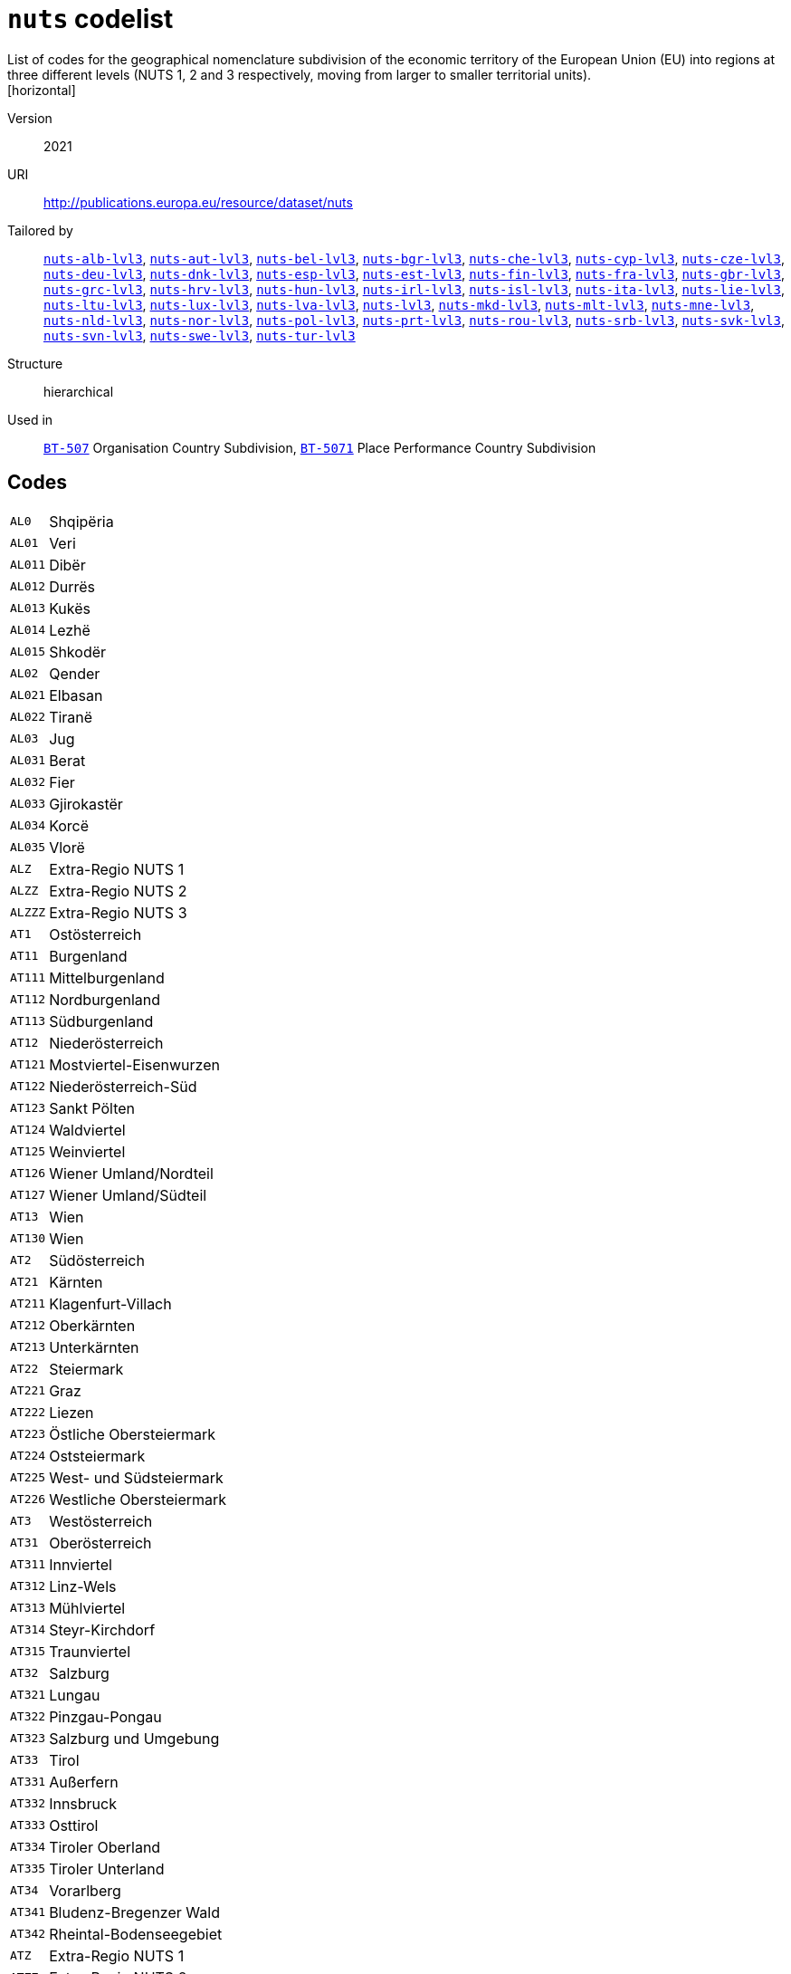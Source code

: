 = `nuts` codelist
List of codes for the geographical nomenclature subdivision of the economic territory of the European Union (EU) into regions at three different levels (NUTS 1, 2 and 3 respectively, moving from larger to smaller territorial units).
[horizontal]
Version:: 2021
URI:: http://publications.europa.eu/resource/dataset/nuts
Tailored by:: xref:code-lists/nuts-alb-lvl3.adoc[`nuts-alb-lvl3`], xref:code-lists/nuts-aut-lvl3.adoc[`nuts-aut-lvl3`], xref:code-lists/nuts-bel-lvl3.adoc[`nuts-bel-lvl3`], xref:code-lists/nuts-bgr-lvl3.adoc[`nuts-bgr-lvl3`], xref:code-lists/nuts-che-lvl3.adoc[`nuts-che-lvl3`], xref:code-lists/nuts-cyp-lvl3.adoc[`nuts-cyp-lvl3`], xref:code-lists/nuts-cze-lvl3.adoc[`nuts-cze-lvl3`], xref:code-lists/nuts-deu-lvl3.adoc[`nuts-deu-lvl3`], xref:code-lists/nuts-dnk-lvl3.adoc[`nuts-dnk-lvl3`], xref:code-lists/nuts-esp-lvl3.adoc[`nuts-esp-lvl3`], xref:code-lists/nuts-est-lvl3.adoc[`nuts-est-lvl3`], xref:code-lists/nuts-fin-lvl3.adoc[`nuts-fin-lvl3`], xref:code-lists/nuts-fra-lvl3.adoc[`nuts-fra-lvl3`], xref:code-lists/nuts-gbr-lvl3.adoc[`nuts-gbr-lvl3`], xref:code-lists/nuts-grc-lvl3.adoc[`nuts-grc-lvl3`], xref:code-lists/nuts-hrv-lvl3.adoc[`nuts-hrv-lvl3`], xref:code-lists/nuts-hun-lvl3.adoc[`nuts-hun-lvl3`], xref:code-lists/nuts-irl-lvl3.adoc[`nuts-irl-lvl3`], xref:code-lists/nuts-isl-lvl3.adoc[`nuts-isl-lvl3`], xref:code-lists/nuts-ita-lvl3.adoc[`nuts-ita-lvl3`], xref:code-lists/nuts-lie-lvl3.adoc[`nuts-lie-lvl3`], xref:code-lists/nuts-ltu-lvl3.adoc[`nuts-ltu-lvl3`], xref:code-lists/nuts-lux-lvl3.adoc[`nuts-lux-lvl3`], xref:code-lists/nuts-lva-lvl3.adoc[`nuts-lva-lvl3`], xref:code-lists/nuts-lvl3.adoc[`nuts-lvl3`], xref:code-lists/nuts-mkd-lvl3.adoc[`nuts-mkd-lvl3`], xref:code-lists/nuts-mlt-lvl3.adoc[`nuts-mlt-lvl3`], xref:code-lists/nuts-mne-lvl3.adoc[`nuts-mne-lvl3`], xref:code-lists/nuts-nld-lvl3.adoc[`nuts-nld-lvl3`], xref:code-lists/nuts-nor-lvl3.adoc[`nuts-nor-lvl3`], xref:code-lists/nuts-pol-lvl3.adoc[`nuts-pol-lvl3`], xref:code-lists/nuts-prt-lvl3.adoc[`nuts-prt-lvl3`], xref:code-lists/nuts-rou-lvl3.adoc[`nuts-rou-lvl3`], xref:code-lists/nuts-srb-lvl3.adoc[`nuts-srb-lvl3`], xref:code-lists/nuts-svk-lvl3.adoc[`nuts-svk-lvl3`], xref:code-lists/nuts-svn-lvl3.adoc[`nuts-svn-lvl3`], xref:code-lists/nuts-swe-lvl3.adoc[`nuts-swe-lvl3`], xref:code-lists/nuts-tur-lvl3.adoc[`nuts-tur-lvl3`]
Structure:: hierarchical
Used in:: xref:business-terms/BT-507.adoc[`BT-507`] Organisation Country Subdivision, xref:business-terms/BT-5071.adoc[`BT-5071`] Place Performance Country Subdivision

== Codes
[horizontal]
  `AL0`::: Shqipëria
  `AL01`::: Veri
  `AL011`::: Dibër
  `AL012`::: Durrës
  `AL013`::: Kukës
  `AL014`::: Lezhë
  `AL015`::: Shkodër
  `AL02`::: Qender
  `AL021`::: Elbasan
  `AL022`::: Tiranë
  `AL03`::: Jug
  `AL031`::: Berat
  `AL032`::: Fier
  `AL033`::: Gjirokastër
  `AL034`::: Korcë
  `AL035`::: Vlorë
  `ALZ`::: Extra-Regio NUTS 1
  `ALZZ`::: Extra-Regio NUTS 2
  `ALZZZ`::: Extra-Regio NUTS 3
  `AT1`::: Ostösterreich
  `AT11`::: Burgenland
  `AT111`::: Mittelburgenland
  `AT112`::: Nordburgenland
  `AT113`::: Südburgenland
  `AT12`::: Niederösterreich
  `AT121`::: Mostviertel-Eisenwurzen
  `AT122`::: Niederösterreich-Süd
  `AT123`::: Sankt Pölten
  `AT124`::: Waldviertel
  `AT125`::: Weinviertel
  `AT126`::: Wiener Umland/Nordteil
  `AT127`::: Wiener Umland/Südteil
  `AT13`::: Wien
  `AT130`::: Wien
  `AT2`::: Südösterreich
  `AT21`::: Kärnten
  `AT211`::: Klagenfurt-Villach
  `AT212`::: Oberkärnten
  `AT213`::: Unterkärnten
  `AT22`::: Steiermark
  `AT221`::: Graz
  `AT222`::: Liezen
  `AT223`::: Östliche Obersteiermark
  `AT224`::: Oststeiermark
  `AT225`::: West- und Südsteiermark
  `AT226`::: Westliche Obersteiermark
  `AT3`::: Westösterreich
  `AT31`::: Oberösterreich
  `AT311`::: Innviertel
  `AT312`::: Linz-Wels
  `AT313`::: Mühlviertel
  `AT314`::: Steyr-Kirchdorf
  `AT315`::: Traunviertel
  `AT32`::: Salzburg
  `AT321`::: Lungau
  `AT322`::: Pinzgau-Pongau
  `AT323`::: Salzburg und Umgebung
  `AT33`::: Tirol
  `AT331`::: Außerfern
  `AT332`::: Innsbruck
  `AT333`::: Osttirol
  `AT334`::: Tiroler Oberland
  `AT335`::: Tiroler Unterland
  `AT34`::: Vorarlberg
  `AT341`::: Bludenz-Bregenzer Wald
  `AT342`::: Rheintal-Bodenseegebiet
  `ATZ`::: Extra-Regio NUTS 1
  `ATZZ`::: Extra-Regio NUTS 2
  `ATZZZ`::: Extra-Regio NUTS 3
  `BE1`::: Région de Bruxelles-Capitale/Brussels Hoofdstedelijk Gewest
  `BE10`::: Région de Bruxelles-Capitale/ Brussels Hoofdstedelijk Gewest
  `BE100`::: Arr. de Bruxelles-Capitale/Arr. Brussel-Hoofdstad
  `BE2`::: Vlaams Gewest
  `BE21`::: Prov. Antwerpen
  `BE211`::: Arr. Antwerpen
  `BE212`::: Arr. Mechelen
  `BE213`::: Arr. Turnhout
  `BE22`::: Prov. Limburg (BE)
  `BE223`::: Arr. Tongeren
  `BE224`::: Arr. Hasselt
  `BE225`::: Arr. Maaseik
  `BE23`::: Prov. Oost-Vlaanderen
  `BE231`::: Arr. Aalst
  `BE232`::: Arr. Dendermonde
  `BE233`::: Arr. Eeklo
  `BE234`::: Arr. Gent
  `BE235`::: Arr. Oudenaarde
  `BE236`::: Arr. Sint-Niklaas
  `BE24`::: Prov. Vlaams-Brabant
  `BE241`::: Arr. Halle-Vilvoorde
  `BE242`::: Arr. Leuven
  `BE25`::: Prov. West-Vlaanderen
  `BE251`::: Arr. Brugge
  `BE252`::: Arr. Diksmuide
  `BE253`::: Arr. Ieper
  `BE254`::: Arr. Kortrijk
  `BE255`::: Arr. Oostende
  `BE256`::: Arr. Roeselare
  `BE257`::: Arr. Tielt
  `BE258`::: Arr. Veurne
  `BE3`::: Région wallonne
  `BE31`::: Prov. Brabant Wallon
  `BE310`::: Arr. Nivelles
  `BE32`::: Prov. Hainaut
  `BE323`::: Arr. Mons
  `BE328`::: Arr. Tournai-Mouscron
  `BE329`::: Arr. La Louvière
  `BE32A`::: Arr. Ath
  `BE32B`::: Arr. Charleroi
  `BE32C`::: Arr. Soignies
  `BE32D`::: Arr. Thuin
  `BE33`::: Prov. Liège
  `BE331`::: Arr. Huy
  `BE332`::: Arr. Liège
  `BE334`::: Arr. Waremme
  `BE335`::: Arr. Verviers - communes francophones
  `BE336`::: Bezirk Verviers - Deutschsprachige Gemeinschaft
  `BE34`::: Prov. Luxembourg (BE)
  `BE341`::: Arr. Arlon
  `BE342`::: Arr. Bastogne
  `BE343`::: Arr. Marche-en-Famenne
  `BE344`::: Arr. Neufchâteau
  `BE345`::: Arr. Virton
  `BE35`::: Prov. Namur
  `BE351`::: Arr. Dinant
  `BE352`::: Arr. Namur
  `BE353`::: Arr. Philippeville
  `BEZ`::: Extra-Regio NUTS 1
  `BEZZ`::: Extra-Regio NUTS 2
  `BEZZZ`::: Extra-Regio NUTS 3
  `BG3`::: Северна и югоизточна България (Severna I Yugoiztochna Bulgaria)
  `BG31`::: Северозападен (Severozapaden)
  `BG311`::: Видин (Vidin)
  `BG312`::: Монтана (Montana)
  `BG313`::: Враца (Vratsa)
  `BG314`::: Плевен (Pleven)
  `BG315`::: Ловеч (Lovech)
  `BG32`::: Северен централен (Severen tsentralen)
  `BG321`::: Велико Търново (Veliko Tarnovo)
  `BG322`::: Габрово (Gabrovo)
  `BG323`::: Русе (Ruse)
  `BG324`::: Разград (Razgrad)
  `BG325`::: Силистра (Silistra)
  `BG33`::: Североизточен (Severoiztochen)
  `BG331`::: Варна (Varna)
  `BG332`::: Добрич (Dobrich)
  `BG333`::: Шумен (Shumen)
  `BG334`::: Търговище (Targovishte)
  `BG34`::: Югоизточен (Yugoiztochen)
  `BG341`::: Бургас (Burgas)
  `BG342`::: Сливен (Sliven)
  `BG343`::: Ямбол (Yambol)
  `BG344`::: Стара Загора (Stara Zagora)
  `BG4`::: Югозападна и южна централна България (Yugozapadna I Yuzhna Tsentralna Bulgaria)
  `BG41`::: Югозападен (Yugozapaden)
  `BG411`::: София (столица) (Sofia (stolitsa))
  `BG412`::: София (Sofia)
  `BG413`::: Благоевград (Blagoevgrad)
  `BG414`::: Перник (Pernik)
  `BG415`::: Кюстендил (Kyustendil)
  `BG42`::: Южен централен (Yuzhen tsentralen)
  `BG421`::: Пловдив (Plovdiv)
  `BG422`::: Хасково (Haskovo)
  `BG423`::: Пазарджик (Pazardzhik)
  `BG424`::: Смолян (Smolyan)
  `BG425`::: Кърджали (Kardzhali)
  `BGZ`::: Extra-Regio NUTS 1
  `BGZZ`::: Extra-Regio NUTS 2
  `BGZZZ`::: Extra-Regio NUTS 3
  `CH0`::: Schweiz/Suisse/Svizzera
  `CH01`::: Région lémanique
  `CH011`::: Vaud
  `CH012`::: Valais/Wallis
  `CH013`::: Genève
  `CH02`::: Espace Mittelland
  `CH021`::: Bern/Berne
  `CH022`::: Fribourg/Freiburg
  `CH023`::: Solothurn
  `CH024`::: Neuchâtel
  `CH025`::: Jura
  `CH03`::: Nordwestschweiz
  `CH031`::: Basel-Stadt
  `CH032`::: Basel-Landschaft
  `CH033`::: Aargau
  `CH04`::: Zürich
  `CH040`::: Zürich
  `CH05`::: Ostschweiz
  `CH051`::: Glarus
  `CH052`::: Schaffhausen
  `CH053`::: Appenzell Ausserrhoden
  `CH054`::: Appenzell Innerrhoden
  `CH055`::: St. Gallen
  `CH056`::: Graubünden/Grigioni/Grischun
  `CH057`::: Thurgau
  `CH06`::: Zentralschweiz
  `CH061`::: Luzern
  `CH062`::: Uri
  `CH063`::: Schwyz
  `CH064`::: Obwalden
  `CH065`::: Nidwalden
  `CH066`::: Zug
  `CH07`::: Ticino
  `CH070`::: Ticino
  `CHZ`::: Extra-Regio NUTS 1
  `CHZZ`::: Extra-Regio NUTS 2
  `CHZZZ`::: Extra-Regio NUTS 3
  `CY0`::: Κύπρος (Kypros)
  `CY00`::: Κύπρος (Kypros)
  `CY000`::: Κύπρος (Kypros)
  `CYZ`::: Extra-Regio NUTS 1
  `CYZZ`::: Extra-Regio NUTS 2
  `CYZZZ`::: Extra-Regio NUTS 3
  `CZ0`::: Česko
  `CZ01`::: Praha
  `CZ010`::: Hlavní město Praha
  `CZ02`::: Střední Čechy
  `CZ020`::: Středočeský kraj
  `CZ03`::: Jihozápad
  `CZ031`::: Jihočeský kraj
  `CZ032`::: Plzeňský kraj
  `CZ04`::: Severozápad
  `CZ041`::: Karlovarský kraj
  `CZ042`::: Ústecký kraj
  `CZ05`::: Severovýchod
  `CZ051`::: Liberecký kraj
  `CZ052`::: Královéhradecký kraj
  `CZ053`::: Pardubický kraj
  `CZ06`::: Jihovýchod
  `CZ063`::: Kraj Vysočina
  `CZ064`::: Jihomoravský kraj
  `CZ07`::: Střední Morava
  `CZ071`::: Olomoucký kraj
  `CZ072`::: Zlínský kraj
  `CZ08`::: Moravskoslezsko
  `CZ080`::: Moravskoslezský kraj
  `CZZ`::: Extra-Regio NUTS 1
  `CZZZ`::: Extra-Regio NUTS 2
  `CZZZZ`::: Extra-Regio NUTS 3
  `DE1`::: Baden-Württemberg
  `DE11`::: Stuttgart
  `DE111`::: Stuttgart, Stadtkreis
  `DE112`::: Böblingen
  `DE113`::: Esslingen
  `DE114`::: Göppingen
  `DE115`::: Ludwigsburg
  `DE116`::: Rems-Murr-Kreis
  `DE117`::: Heilbronn, Stadtkreis
  `DE118`::: Heilbronn, Landkreis
  `DE119`::: Hohenlohekreis
  `DE11A`::: Schwäbisch Hall
  `DE11B`::: Main-Tauber-Kreis
  `DE11C`::: Heidenheim
  `DE11D`::: Ostalbkreis
  `DE12`::: Karlsruhe
  `DE121`::: Baden-Baden, Stadtkreis
  `DE122`::: Karlsruhe, Stadtkreis
  `DE123`::: Karlsruhe, Landkreis
  `DE124`::: Rastatt
  `DE125`::: Heidelberg, Stadtkreis
  `DE126`::: Mannheim, Stadtkreis
  `DE127`::: Neckar-Odenwald-Kreis
  `DE128`::: Rhein-Neckar-Kreis
  `DE129`::: Pforzheim, Stadtkreis
  `DE12A`::: Calw
  `DE12B`::: Enzkreis
  `DE12C`::: Freudenstadt
  `DE13`::: Freiburg
  `DE131`::: Freiburg im Breisgau, Stadtkreis
  `DE132`::: Breisgau-Hochschwarzwald
  `DE133`::: Emmendingen
  `DE134`::: Ortenaukreis
  `DE135`::: Rottweil
  `DE136`::: Schwarzwald-Baar-Kreis
  `DE137`::: Tuttlingen
  `DE138`::: Konstanz
  `DE139`::: Lörrach
  `DE13A`::: Waldshut
  `DE14`::: Tübingen
  `DE141`::: Reutlingen
  `DE142`::: Tübingen, Landkreis
  `DE143`::: Zollernalbkreis
  `DE144`::: Ulm, Stadtkreis
  `DE145`::: Alb-Donau-Kreis
  `DE146`::: Biberach
  `DE147`::: Bodenseekreis
  `DE148`::: Ravensburg
  `DE149`::: Sigmaringen
  `DE2`::: Bayern
  `DE21`::: Oberbayern
  `DE211`::: Ingolstadt, Kreisfreie Stadt
  `DE212`::: München, Kreisfreie Stadt
  `DE213`::: Rosenheim, Kreisfreie Stadt
  `DE214`::: Altötting
  `DE215`::: Berchtesgadener Land
  `DE216`::: Bad Tölz-Wolfratshausen
  `DE217`::: Dachau
  `DE218`::: Ebersberg
  `DE219`::: Eichstätt
  `DE21A`::: Erding
  `DE21B`::: Freising
  `DE21C`::: Fürstenfeldbruck
  `DE21D`::: Garmisch-Partenkirchen
  `DE21E`::: Landsberg am Lech
  `DE21F`::: Miesbach
  `DE21G`::: Mühldorf a. Inn
  `DE21H`::: München, Landkreis
  `DE21I`::: Neuburg-Schrobenhausen
  `DE21J`::: Pfaffenhofen a. d. Ilm
  `DE21K`::: Rosenheim, Landkreis
  `DE21L`::: Starnberg
  `DE21M`::: Traunstein
  `DE21N`::: Weilheim-Schongau
  `DE22`::: Niederbayern
  `DE221`::: Landshut, Kreisfreie Stadt
  `DE222`::: Passau, Kreisfreie Stadt
  `DE223`::: Straubing, Kreisfreie Stadt
  `DE224`::: Deggendorf
  `DE225`::: Freyung-Grafenau
  `DE226`::: Kelheim
  `DE227`::: Landshut, Landkreis
  `DE228`::: Passau, Landkreis
  `DE229`::: Regen
  `DE22A`::: Rottal-Inn
  `DE22B`::: Straubing-Bogen
  `DE22C`::: Dingolfing-Landau
  `DE23`::: Oberpfalz
  `DE231`::: Amberg, Kreisfreie Stadt
  `DE232`::: Regensburg, Kreisfreie Stadt
  `DE233`::: Weiden i. d. Opf, Kreisfreie Stadt
  `DE234`::: Amberg-Sulzbach
  `DE235`::: Cham
  `DE236`::: Neumarkt i. d. OPf.
  `DE237`::: Neustadt a. d. Waldnaab
  `DE238`::: Regensburg, Landkreis
  `DE239`::: Schwandorf
  `DE23A`::: Tirschenreuth
  `DE24`::: Oberfranken
  `DE241`::: Bamberg, Kreisfreie Stadt
  `DE242`::: Bayreuth, Kreisfreie Stadt
  `DE243`::: Coburg, Kreisfreie Stadt
  `DE244`::: Hof, Kreisfreie Stadt
  `DE245`::: Bamberg, Landkreis
  `DE246`::: Bayreuth, Landkreis
  `DE247`::: Coburg, Landkreis
  `DE248`::: Forchheim
  `DE249`::: Hof, Landkreis
  `DE24A`::: Kronach
  `DE24B`::: Kulmbach
  `DE24C`::: Lichtenfels
  `DE24D`::: Wunsiedel i. Fichtelgebirge
  `DE25`::: Mittelfranken
  `DE251`::: Ansbach, Kreisfreie Stadt
  `DE252`::: Erlangen, Kreisfreie Stadt
  `DE253`::: Fürth, Kreisfreie Stadt
  `DE254`::: Nürnberg, Kreisfreie Stadt
  `DE255`::: Schwabach, Kreisfreie Stadt
  `DE256`::: Ansbach, Landkreis
  `DE257`::: Erlangen-Höchstadt
  `DE258`::: Fürth, Landkreis
  `DE259`::: Nürnberger Land
  `DE25A`::: Neustadt a. d. Aisch-Bad Windsheim
  `DE25B`::: Roth
  `DE25C`::: Weißenburg-Gunzenhausen
  `DE26`::: Unterfranken
  `DE261`::: Aschaffenburg, Kreisfreie Stadt
  `DE262`::: Schweinfurt, Kreisfreie Stadt
  `DE263`::: Würzburg, Kreisfreie Stadt
  `DE264`::: Aschaffenburg, Landkreis
  `DE265`::: Bad Kissingen
  `DE266`::: Rhön-Grabfeld
  `DE267`::: Haßberge
  `DE268`::: Kitzingen
  `DE269`::: Miltenberg
  `DE26A`::: Main-Spessart
  `DE26B`::: Schweinfurt, Landkreis
  `DE26C`::: Würzburg, Landkreis
  `DE27`::: Schwaben
  `DE271`::: Augsburg, Kreisfreie Stadt
  `DE272`::: Kaufbeuren, Kreisfreie Stadt
  `DE273`::: Kempten (Allgäu), Kreisfreie Stadt
  `DE274`::: Memmingen, Kreisfreie Stadt
  `DE275`::: Aichach-Friedberg
  `DE276`::: Augsburg, Landkreis
  `DE277`::: Dillingen a.d. Donau
  `DE278`::: Günzburg
  `DE279`::: Neu-Ulm
  `DE27A`::: Lindau (Bodensee)
  `DE27B`::: Ostallgäu
  `DE27C`::: Unterallgäu
  `DE27D`::: Donau-Ries
  `DE27E`::: Oberallgäu
  `DE3`::: Berlin
  `DE30`::: Berlin
  `DE300`::: Berlin
  `DE4`::: Brandenburg
  `DE40`::: Brandenburg
  `DE401`::: Brandenburg an der Havel, Kreisfreie Stadt
  `DE402`::: Cottbus, Kreisfreie Stadt
  `DE403`::: Frankfurt (Oder), Kreisfreie Stadt
  `DE404`::: Potsdam, Kreisfreie Stadt
  `DE405`::: Barnim
  `DE406`::: Dahme-Spreewald
  `DE407`::: Elbe-Elster
  `DE408`::: Havelland
  `DE409`::: Märkisch-Oderland
  `DE40A`::: Oberhavel
  `DE40B`::: Oberspreewald-Lausitz
  `DE40C`::: Oder-Spree
  `DE40D`::: Ostprignitz-Ruppin
  `DE40E`::: Potsdam-Mittelmark
  `DE40F`::: Prignitz
  `DE40G`::: Spree-Neiße
  `DE40H`::: Teltow-Fläming
  `DE40I`::: Uckermark
  `DE5`::: Bremen
  `DE50`::: Bremen
  `DE501`::: Bremen, Kreisfreie Stadt
  `DE502`::: Bremerhaven, Kreisfreie Stadt
  `DE6`::: Hamburg
  `DE60`::: Hamburg
  `DE600`::: Hamburg
  `DE7`::: Hessen
  `DE71`::: Darmstadt
  `DE711`::: Darmstadt, Kreisfreie Stadt
  `DE712`::: Frankfurt am Main, Kreisfreie Stadt
  `DE713`::: Offenbach am Main, Kreisfreie Stadt
  `DE714`::: Wiesbaden, Kreisfreie Stadt
  `DE715`::: Bergstraße
  `DE716`::: Darmstadt-Dieburg
  `DE717`::: Groß-Gerau
  `DE718`::: Hochtaunuskreis
  `DE719`::: Main-Kinzig-Kreis
  `DE71A`::: Main-Taunus-Kreis
  `DE71B`::: Odenwaldkreis
  `DE71C`::: Offenbach, Landkreis
  `DE71D`::: Rheingau-Taunus-Kreis
  `DE71E`::: Wetteraukreis
  `DE72`::: Gießen
  `DE721`::: Gießen, Landkreis
  `DE722`::: Lahn-Dill-Kreis
  `DE723`::: Limburg-Weilburg
  `DE724`::: Marburg-Biedenkopf
  `DE725`::: Vogelsbergkreis
  `DE73`::: Kassel
  `DE731`::: Kassel, Kreisfreie Stadt
  `DE732`::: Fulda
  `DE733`::: Hersfeld-Rotenburg
  `DE734`::: Kassel, Landkreis
  `DE735`::: Schwalm-Eder-Kreis
  `DE736`::: Waldeck-Frankenberg
  `DE737`::: Werra-Meißner-Kreis
  `DE8`::: Mecklenburg-Vorpommern
  `DE80`::: Mecklenburg-Vorpommern
  `DE803`::: Rostock, Kreisfreie Stadt
  `DE804`::: Schwerin, Kreisfreie Stadt
  `DE80J`::: Mecklenburgische Seenplatte
  `DE80K`::: Landkreis Rostock
  `DE80L`::: Vorpommern-Rügen
  `DE80M`::: Nordwestmecklenburg
  `DE80N`::: Vorpommern-Greifswald
  `DE80O`::: Ludwigslust-Parchim
  `DE9`::: Niedersachsen
  `DE91`::: Braunschweig
  `DE911`::: Braunschweig, Kreisfreie Stadt
  `DE912`::: Salzgitter, Kreisfreie Stadt
  `DE913`::: Wolfsburg, Kreisfreie Stadt
  `DE914`::: Gifhorn
  `DE916`::: Goslar
  `DE917`::: Helmstedt
  `DE918`::: Northeim
  `DE91A`::: Peine
  `DE91B`::: Wolfenbüttel
  `DE91C`::: Göttingen
  `DE92`::: Hannover
  `DE922`::: Diepholz
  `DE923`::: Hameln-Pyrmont
  `DE925`::: Hildesheim
  `DE926`::: Holzminden
  `DE927`::: Nienburg (Weser)
  `DE928`::: Schaumburg
  `DE929`::: Region Hannover
  `DE93`::: Lüneburg
  `DE931`::: Celle
  `DE932`::: Cuxhaven
  `DE933`::: Harburg
  `DE934`::: Lüchow-Dannenberg
  `DE935`::: Lüneburg, Landkreis
  `DE936`::: Osterholz
  `DE937`::: Rotenburg (Wümme)
  `DE938`::: Heidekreis
  `DE939`::: Stade
  `DE93A`::: Uelzen
  `DE93B`::: Verden
  `DE94`::: Weser-Ems
  `DE941`::: Delmenhorst, Kreisfreie Stadt
  `DE942`::: Emden, Kreisfreie Stadt
  `DE943`::: Oldenburg (Oldenburg), Kreisfreie Stadt
  `DE944`::: Osnabrück, Kreisfreie Stadt
  `DE945`::: Wilhelmshaven, Kreisfreie Stadt
  `DE946`::: Ammerland
  `DE947`::: Aurich
  `DE948`::: Cloppenburg
  `DE949`::: Emsland
  `DE94A`::: Friesland (DE)
  `DE94B`::: Grafschaft Bentheim
  `DE94C`::: Leer
  `DE94D`::: Oldenburg, Landkreis
  `DE94E`::: Osnabrück, Landkreis
  `DE94F`::: Vechta
  `DE94G`::: Wesermarsch
  `DE94H`::: Wittmund
  `DEA`::: Nordrhein-Westfalen
  `DEA1`::: Düsseldorf
  `DEA11`::: Düsseldorf, Kreisfreie Stadt
  `DEA12`::: Duisburg, Kreisfreie Stadt
  `DEA13`::: Essen, Kreisfreie Stadt
  `DEA14`::: Krefeld, Kreisfreie Stadt
  `DEA15`::: Mönchengladbach, Kreisfreie Stadt
  `DEA16`::: Mülheim an der Ruhr, Kreisfreie Stadt
  `DEA17`::: Oberhausen, Kreisfreie Stadt
  `DEA18`::: Remscheid, Kreisfreie Stadt
  `DEA19`::: Solingen, Kreisfreie Stadt
  `DEA1A`::: Wuppertal, Kreisfreie Stadt
  `DEA1B`::: Kleve
  `DEA1C`::: Mettmann
  `DEA1D`::: Rhein-Kreis Neuss
  `DEA1E`::: Viersen
  `DEA1F`::: Wesel
  `DEA2`::: Köln
  `DEA22`::: Bonn, Kreisfreie Stadt
  `DEA23`::: Köln, Kreisfreie Stadt
  `DEA24`::: Leverkusen, Kreisfreie Stadt
  `DEA26`::: Düren
  `DEA27`::: Rhein-Erft-Kreis
  `DEA28`::: Euskirchen
  `DEA29`::: Heinsberg
  `DEA2A`::: Oberbergischer Kreis
  `DEA2B`::: Rheinisch-Bergischer Kreis
  `DEA2C`::: Rhein-Sieg-Kreis
  `DEA2D`::: Städteregion Aachen
  `DEA3`::: Münster
  `DEA31`::: Bottrop, Kreisfreie Stadt
  `DEA32`::: Gelsenkirchen, Kreisfreie Stadt
  `DEA33`::: Münster, Kreisfreie Stadt
  `DEA34`::: Borken
  `DEA35`::: Coesfeld
  `DEA36`::: Recklinghausen
  `DEA37`::: Steinfurt
  `DEA38`::: Warendorf
  `DEA4`::: Detmold
  `DEA41`::: Bielefeld, Kreisfreie Stadt
  `DEA42`::: Gütersloh
  `DEA43`::: Herford
  `DEA44`::: Höxter
  `DEA45`::: Lippe
  `DEA46`::: Minden-Lübbecke
  `DEA47`::: Paderborn
  `DEA5`::: Arnsberg
  `DEA51`::: Bochum, Kreisfreie Stadt
  `DEA52`::: Dortmund, Kreisfreie Stadt
  `DEA53`::: Hagen, Kreisfreie Stadt
  `DEA54`::: Hamm, Kreisfreie Stadt
  `DEA55`::: Herne, Kreisfreie Stadt
  `DEA56`::: Ennepe-Ruhr-Kreis
  `DEA57`::: Hochsauerlandkreis
  `DEA58`::: Märkischer Kreis
  `DEA59`::: Olpe
  `DEA5A`::: Siegen-Wittgenstein
  `DEA5B`::: Soest
  `DEA5C`::: Unna
  `DEB`::: Rheinland-Pfalz
  `DEB1`::: Koblenz
  `DEB11`::: Koblenz, Kreisfreie Stadt
  `DEB12`::: Ahrweiler
  `DEB13`::: Altenkirchen (Westerwald)
  `DEB14`::: Bad Kreuznach
  `DEB15`::: Birkenfeld
  `DEB17`::: Mayen-Koblenz
  `DEB18`::: Neuwied
  `DEB1A`::: Rhein-Lahn-Kreis
  `DEB1B`::: Westerwaldkreis
  `DEB1C`::: Cochem-Zell
  `DEB1D`::: Rhein-Hunsrück-Kreis
  `DEB2`::: Trier
  `DEB21`::: Trier, Kreisfreie Stadt
  `DEB22`::: Bernkastel-Wittlich
  `DEB23`::: Eifelkreis Bitburg-Prüm
  `DEB24`::: Vulkaneifel
  `DEB25`::: Trier-Saarburg
  `DEB3`::: Rheinhessen-Pfalz
  `DEB31`::: Frankenthal (Pfalz), Kreisfreie Stadt
  `DEB32`::: Kaiserslautern, Kreisfreie Stadt
  `DEB33`::: Landau in der Pfalz, Kreisfreie Stadt
  `DEB34`::: Ludwigshafen am Rhein, Kreisfreie Stadt
  `DEB35`::: Mainz, Kreisfreie Stadt
  `DEB36`::: Neustadt an der Weinstraße, Kreisfreie Stadt
  `DEB37`::: Pirmasens, Kreisfreie Stadt
  `DEB38`::: Speyer, Kreisfreie Stadt
  `DEB39`::: Worms, Kreisfreie Stadt
  `DEB3A`::: Zweibrücken, Kreisfreie Stadt
  `DEB3B`::: Alzey-Worms
  `DEB3C`::: Bad Dürkheim
  `DEB3D`::: Donnersbergkreis
  `DEB3E`::: Germersheim
  `DEB3F`::: Kaiserslautern, Landkreis
  `DEB3G`::: Kusel
  `DEB3H`::: Südliche Weinstraße
  `DEB3I`::: Rhein-Pfalz-Kreis
  `DEB3J`::: Mainz-Bingen
  `DEB3K`::: Südwestpfalz
  `DEC`::: Saarland
  `DEC0`::: Saarland
  `DEC01`::: Regionalverband Saarbrücken
  `DEC02`::: Merzig-Wadern
  `DEC03`::: Neunkirchen
  `DEC04`::: Saarlouis
  `DEC05`::: Saarpfalz-Kreis
  `DEC06`::: St. Wendel
  `DED`::: Sachsen
  `DED2`::: Dresden
  `DED21`::: Dresden, Kreisfreie Stadt
  `DED2C`::: Bautzen
  `DED2D`::: Görlitz
  `DED2E`::: Meißen
  `DED2F`::: Sächsische Schweiz-Osterzgebirge
  `DED4`::: Chemnitz
  `DED41`::: Chemnitz, Kreisfreie Stadt
  `DED42`::: Erzgebirgskreis
  `DED43`::: Mittelsachsen
  `DED44`::: Vogtlandkreis
  `DED45`::: Zwickau
  `DED5`::: Leipzig
  `DED51`::: Leipzig, Kreisfreie Stadt
  `DED52`::: Leipzig
  `DED53`::: Nordsachsen
  `DEE`::: Sachsen-Anhalt
  `DEE0`::: Sachsen-Anhalt
  `DEE01`::: Dessau-Roßlau, Kreisfreie Stadt
  `DEE02`::: Halle (Saale), Kreisfreie Stadt
  `DEE03`::: Magdeburg, Kreisfreie Stadt
  `DEE04`::: Altmarkkreis Salzwedel
  `DEE05`::: Anhalt-Bitterfeld
  `DEE06`::: Jerichower Land
  `DEE07`::: Börde
  `DEE08`::: Burgenlandkreis
  `DEE09`::: Harz
  `DEE0A`::: Mansfeld-Südharz
  `DEE0B`::: Saalekreis
  `DEE0C`::: Salzlandkreis
  `DEE0D`::: Stendal
  `DEE0E`::: Wittenberg
  `DEF`::: Schleswig-Holstein
  `DEF0`::: Schleswig-Holstein
  `DEF01`::: Flensburg, Kreisfreie Stadt
  `DEF02`::: Kiel, Kreisfreie Stadt
  `DEF03`::: Lübeck, Kreisfreie Stadt
  `DEF04`::: Neumünster, Kreisfreie Stadt
  `DEF05`::: Dithmarschen
  `DEF06`::: Herzogtum Lauenburg
  `DEF07`::: Nordfriesland
  `DEF08`::: Ostholstein
  `DEF09`::: Pinneberg
  `DEF0A`::: Plön
  `DEF0B`::: Rendsburg-Eckernförde
  `DEF0C`::: Schleswig-Flensburg
  `DEF0D`::: Segeberg
  `DEF0E`::: Steinburg
  `DEF0F`::: Stormarn
  `DEG`::: Thüringen
  `DEG0`::: Thüringen
  `DEG01`::: Erfurt, Kreisfreie Stadt
  `DEG02`::: Gera, Kreisfreie Stadt
  `DEG03`::: Jena, Kreisfreie Stadt
  `DEG04`::: Suhl, Kreisfreie Stadt
  `DEG05`::: Weimar, Kreisfreie Stadt
  `DEG06`::: Eichsfeld
  `DEG07`::: Nordhausen
  `DEG09`::: Unstrut-Hainich-Kreis
  `DEG0A`::: Kyffhäuserkreis
  `DEG0B`::: Schmalkalden-Meiningen
  `DEG0C`::: Gotha
  `DEG0D`::: Sömmerda
  `DEG0E`::: Hildburghausen
  `DEG0F`::: Ilm-Kreis
  `DEG0G`::: Weimarer Land
  `DEG0H`::: Sonneberg
  `DEG0I`::: Saalfeld-Rudolstadt
  `DEG0J`::: Saale-Holzland-Kreis
  `DEG0K`::: Saale-Orla-Kreis
  `DEG0L`::: Greiz
  `DEG0M`::: Altenburger Land
  `DEG0N`::: Eisenach, Kreisfreie Stadt
  `DEG0P`::: Wartburgkreis
  `DEZ`::: Extra-Regio NUTS 1
  `DEZZ`::: Extra-Regio NUTS 2
  `DEZZZ`::: Extra-Regio NUTS 3
  `DK0`::: Danmark
  `DK01`::: Hovedstaden
  `DK011`::: Byen København
  `DK012`::: Københavns omegn
  `DK013`::: Nordsjælland
  `DK014`::: Bornholm
  `DK02`::: Sjælland
  `DK021`::: Østsjælland
  `DK022`::: Vest- og Sydsjælland
  `DK03`::: Syddanmark
  `DK031`::: Fyn
  `DK032`::: Sydjylland
  `DK04`::: Midtjylland
  `DK041`::: Vestjylland
  `DK042`::: Østjylland
  `DK05`::: Nordjylland
  `DK050`::: Nordjylland
  `DKZ`::: Extra-Regio NUTS 1
  `DKZZ`::: Extra-Regio NUTS 2
  `DKZZZ`::: Extra-Regio NUTS 3
  `EE0`::: Eesti
  `EE00`::: Eesti
  `EE001`::: Põhja-Eesti
  `EE004`::: Lääne-Eesti
  `EE008`::: Lõuna-Eesti
  `EE009`::: Kesk-Eesti
  `EE00A`::: Kirde-Eesti
  `EEZ`::: Extra-Regio NUTS 1
  `EEZZ`::: Extra-Regio NUTS 2
  `EEZZZ`::: Extra-Regio NUTS 3
  `EL3`::: Αττική (Attiki)
  `EL30`::: Aττική (Attiki)
  `EL301`::: Βόρειος Τομέας Αθηνών (Voreios Tomeas Athinon)
  `EL302`::: Δυτικός Τομέας Αθηνών (Dytikos Tomeas Athinon)
  `EL303`::: Κεντρικός Τομέας Αθηνών (Kentrikos Tomeas Athinon)
  `EL304`::: Νότιος Τομέας Αθηνών (Notios Tomeas Athinon)
  `EL305`::: Ανατολική Αττική (Anatoliki Attiki)
  `EL306`::: Δυτική Αττική (Dytiki Attiki)
  `EL307`::: Πειραιάς, Νήσοι (Peiraias, Nisoi)
  `EL4`::: Νησιά Αιγαίου, Κρήτη (Nisia Aigaiou, Kriti)
  `EL41`::: Βόρειο Αιγαίο (Voreio Aigaio)
  `EL411`::: Λέσβος, Λήμνος (Lesvos, Limnos)
  `EL412`::: Ικαρία, Σάμος (Ikaria, Samos)
  `EL413`::: Χίος (Chios)
  `EL42`::: Νότιο Αιγαίο (Notio Aigaio)
  `EL421`::: Κάλυμνος, Κάρπαθος - Ηρωική Νήσος Κάσος, Κως, Ρόδος (Kalymnos, Karpathos, Kasos, Kos, Rodos)
  `EL422`::: Άνδρος, Θήρα, Κέα, Μήλος, Μύκονος, Νάξος, Πάρος, Σύρος, Τήνος (Andros, Thira, Kea, Milos, Mykonos, Naxos, Paros, Syros, Tinos)
  `EL43`::: Κρήτη (Kriti)
  `EL431`::: Ηράκλειο (Irakleio)
  `EL432`::: Λασίθι (Lasithi)
  `EL433`::: Ρεθύμνη (Rethymni)
  `EL434`::: Χανιά (Chania)
  `EL5`::: Βόρεια Ελλάδα (Voreia Ellada)
  `EL51`::: Aνατολική Μακεδονία, Θράκη (Anatoliki Makedonia, Thraki)
  `EL511`::: Έβρος (Evros)
  `EL512`::: Ξάνθη (Xanthi)
  `EL513`::: Ροδόπη (Rodopi)
  `EL514`::: Δράμα (Drama)
  `EL515`::: Θάσος, Καβάλα (Thasos, Kavala)
  `EL52`::: Κεντρική Μακεδονία (Kentriki Makedonia)
  `EL521`::: Ημαθία (Imathia)
  `EL522`::: Θεσσαλονίκη (Thessaloniki)
  `EL523`::: Κιλκίς (Kilkis)
  `EL524`::: Πέλλα (Pella)
  `EL525`::: Πιερία (Pieria)
  `EL526`::: Σέρρες (Serres)
  `EL527`::: Χαλκιδική (Chalkidiki)
  `EL53`::: Δυτική Μακεδονία (Dytiki Makedonia)
  `EL531`::: Γρεβενά, Κοζάνη (Grevena, Kozani)
  `EL532`::: Καστοριά (Kastoria)
  `EL533`::: Φλώρινα (Florina)
  `EL54`::: Ήπειρος (Ipeiros)
  `EL541`::: Άρτα, Πρέβεζα (Arta, Preveza)
  `EL542`::: Θεσπρωτία (Thesprotia)
  `EL543`::: Ιωάννινα (Ioannina)
  `EL6`::: Κεντρική Ελλάδα (Kentriki Ellada)
  `EL61`::: Θεσσαλία (Thessalia)
  `EL611`::: Καρδίτσα, Τρίκαλα (Karditsa, Trikala)
  `EL612`::: Λάρισα (Larisa)
  `EL613`::: Μαγνησία, Σποράδες (Magnisia, Sporades)
  `EL62`::: Ιόνια Νησιά (Ionia Nisia)
  `EL621`::: Ζάκυνθος (Zakynthos)
  `EL622`::: Κέρκυρα (Kerkyra)
  `EL623`::: Ιθάκη, Κεφαλληνία (Ithaki, Kefallinia)
  `EL624`::: Λευκάδα (Lefkada)
  `EL63`::: Δυτική Ελλάδα (Dytiki Ellada)
  `EL631`::: Αιτωλοακαρνανία (Aitoloakarnania)
  `EL632`::: Αχαΐα (Achaia)
  `EL633`::: Ηλεία (Ileia)
  `EL64`::: Στερεά Ελλάδα (Sterea Ellada)
  `EL641`::: Βοιωτία (Voiotia)
  `EL642`::: Εύβοια (Evvoia)
  `EL643`::: Ευρυτανία (Evrytania)
  `EL644`::: Φθιώτιδα (Fthiotida)
  `EL645`::: Φωκίδα (Fokida)
  `EL65`::: Πελοπόννησος (Peloponnisos)
  `EL651`::: Αργολίδα, Αρκαδία (Argolida, Arkadia)
  `EL652`::: Κορινθία (Korinthia)
  `EL653`::: Λακωνία, Μεσσηνία (Lakonia, Messinia)
  `ELZ`::: Extra-Regio NUTS 1
  `ELZZ`::: Extra-Regio NUTS 2
  `ELZZZ`::: Extra-Regio NUTS 3
  `ES1`::: Noroeste
  `ES11`::: Galicia
  `ES111`::: A Coruña
  `ES112`::: Lugo
  `ES113`::: Ourense
  `ES114`::: Pontevedra
  `ES12`::: Principado de Asturias
  `ES120`::: Asturias
  `ES13`::: Cantabria
  `ES130`::: Cantabria
  `ES2`::: Noreste
  `ES21`::: País Vasco
  `ES211`::: Araba/Álava
  `ES212`::: Gipuzkoa
  `ES213`::: Bizkaia
  `ES22`::: Comunidad Foral de Navarra
  `ES220`::: Navarra
  `ES23`::: La Rioja
  `ES230`::: La Rioja
  `ES24`::: Aragón
  `ES241`::: Huesca
  `ES242`::: Teruel
  `ES243`::: Zaragoza
  `ES3`::: Comunidad de Madrid
  `ES30`::: Comunidad de Madrid
  `ES300`::: Madrid
  `ES4`::: Centro (ES)
  `ES41`::: Castilla y León
  `ES411`::: Ávila
  `ES412`::: Burgos
  `ES413`::: León
  `ES414`::: Palencia
  `ES415`::: Salamanca
  `ES416`::: Segovia
  `ES417`::: Soria
  `ES418`::: Valladolid
  `ES419`::: Zamora
  `ES42`::: Castilla-La Mancha
  `ES421`::: Albacete
  `ES422`::: Ciudad Real
  `ES423`::: Cuenca
  `ES424`::: Guadalajara
  `ES425`::: Toledo
  `ES43`::: Extremadura
  `ES431`::: Badajoz
  `ES432`::: Cáceres
  `ES5`::: Este
  `ES51`::: Cataluña
  `ES511`::: Barcelona
  `ES512`::: Girona
  `ES513`::: Lleida
  `ES514`::: Tarragona
  `ES52`::: Comunitat Valenciana
  `ES521`::: Alicante/Alacant
  `ES522`::: Castellón/Castelló
  `ES523`::: Valencia/València
  `ES53`::: Illes Balears
  `ES531`::: Eivissa y Formentera
  `ES532`::: Mallorca
  `ES533`::: Menorca
  `ES6`::: Sur
  `ES61`::: Andalucía
  `ES611`::: Almería
  `ES612`::: Cádiz
  `ES613`::: Córdoba
  `ES614`::: Granada
  `ES615`::: Huelva
  `ES616`::: Jaén
  `ES617`::: Málaga
  `ES618`::: Sevilla
  `ES62`::: Región de Murcia
  `ES620`::: Murcia
  `ES63`::: Ciudad de Ceuta
  `ES630`::: Ceuta
  `ES64`::: Ciudad de Melilla
  `ES640`::: Melilla
  `ES7`::: Canarias
  `ES70`::: Canarias
  `ES703`::: El Hierro
  `ES704`::: Fuerteventura
  `ES705`::: Gran Canaria
  `ES706`::: La Gomera
  `ES707`::: La Palma
  `ES708`::: Lanzarote
  `ES709`::: Tenerife
  `ESZ`::: Extra-Regio NUTS 1
  `ESZZ`::: Extra-Regio NUTS 2
  `ESZZZ`::: Extra-Regio NUTS 3
  `FI1`::: Manner-Suomi
  `FI19`::: Länsi-Suomi
  `FI193`::: Keski-Suomi
  `FI194`::: Etelä-Pohjanmaa
  `FI195`::: Pohjanmaa
  `FI196`::: Satakunta
  `FI197`::: Pirkanmaa
  `FI1B`::: Helsinki-Uusimaa
  `FI1B1`::: Helsinki-Uusimaa
  `FI1C`::: Etelä-Suomi
  `FI1C1`::: Varsinais-Suomi
  `FI1C2`::: Kanta-Häme
  `FI1C3`::: Päijät-Häme
  `FI1C4`::: Kymenlaakso
  `FI1C5`::: Etelä-Karjala
  `FI1D`::: Pohjois- ja Itä-Suomi
  `FI1D1`::: Etelä-Savo
  `FI1D2`::: Pohjois-Savo
  `FI1D3`::: Pohjois-Karjala
  `FI1D5`::: Keski-Pohjanmaa
  `FI1D7`::: Lappi
  `FI1D8`::: Kainuu
  `FI1D9`::: Pohjois-Pohjanmaa
  `FI2`::: Åland
  `FI20`::: Åland
  `FI200`::: Åland
  `FIZ`::: Extra-Regio NUTS 1
  `FIZZ`::: Extra-Regio NUTS 2
  `FIZZZ`::: Extra-Regio NUTS 3
  `FR1`::: Ile-de-France
  `FR10`::: Ile-de-France
  `FR101`::: Paris
  `FR102`::: Seine-et-Marne
  `FR103`::: Yvelines
  `FR104`::: Essonne
  `FR105`::: Hauts-de-Seine
  `FR106`::: Seine-Saint-Denis
  `FR107`::: Val-de-Marne
  `FR108`::: Val-d’Oise
  `FRB`::: Centre - Val de Loire
  `FRB0`::: Centre - Val de Loire
  `FRB01`::: Cher
  `FRB02`::: Eure-et-Loir
  `FRB03`::: Indre
  `FRB04`::: Indre-et-Loire
  `FRB05`::: Loir-et-Cher
  `FRB06`::: Loiret
  `FRC`::: Bourgogne-Franche-Comté
  `FRC1`::: Bourgogne
  `FRC11`::: Côte-d’Or
  `FRC12`::: Nièvre
  `FRC13`::: Saône-et-Loire
  `FRC14`::: Yonne
  `FRC2`::: Franche-Comté
  `FRC21`::: Doubs
  `FRC22`::: Jura
  `FRC23`::: Haute-Saône
  `FRC24`::: Territoire de Belfort
  `FRD`::: Normandie
  `FRD1`::: Basse-Normandie
  `FRD11`::: Calvados
  `FRD12`::: Manche
  `FRD13`::: Orne
  `FRD2`::: Haute-Normandie
  `FRD21`::: Eure
  `FRD22`::: Seine-Maritime
  `FRE`::: Hauts-de-France
  `FRE1`::: Nord-Pas de Calais
  `FRE11`::: Nord
  `FRE12`::: Pas-de-Calais
  `FRE2`::: Picardie
  `FRE21`::: Aisne
  `FRE22`::: Oise
  `FRE23`::: Somme
  `FRF`::: Grand Est
  `FRF1`::: Alsace
  `FRF11`::: Bas-Rhin
  `FRF12`::: Haut-Rhin
  `FRF2`::: Champagne-Ardenne
  `FRF21`::: Ardennes
  `FRF22`::: Aube
  `FRF23`::: Marne
  `FRF24`::: Haute-Marne
  `FRF3`::: Lorraine
  `FRF31`::: Meurthe-et-Moselle
  `FRF32`::: Meuse
  `FRF33`::: Moselle
  `FRF34`::: Vosges
  `FRG`::: Pays de la Loire
  `FRG0`::: Pays de la Loire
  `FRG01`::: Loire-Atlantique
  `FRG02`::: Maine-et-Loire
  `FRG03`::: Mayenne
  `FRG04`::: Sarthe
  `FRG05`::: Vendée
  `FRH`::: Bretagne
  `FRH0`::: Bretagne
  `FRH01`::: Côtes-d’Armor
  `FRH02`::: Finistère
  `FRH03`::: Ille-et-Vilaine
  `FRH04`::: Morbihan
  `FRI`::: Nouvelle-Aquitaine
  `FRI1`::: Aquitaine
  `FRI11`::: Dordogne
  `FRI12`::: Gironde
  `FRI13`::: Landes
  `FRI14`::: Lot-et-Garonne
  `FRI15`::: Pyrénées-Atlantiques
  `FRI2`::: Limousin
  `FRI21`::: Corrèze
  `FRI22`::: Creuse
  `FRI23`::: Haute-Vienne
  `FRI3`::: Poitou-Charentes
  `FRI31`::: Charente
  `FRI32`::: Charente-Maritime
  `FRI33`::: Deux-Sèvres
  `FRI34`::: Vienne
  `FRJ`::: Occitanie
  `FRJ1`::: Languedoc-Roussillon
  `FRJ11`::: Aude
  `FRJ12`::: Gard
  `FRJ13`::: Hérault
  `FRJ14`::: Lozère
  `FRJ15`::: Pyrénées-Orientales
  `FRJ2`::: Midi-Pyrénées
  `FRJ21`::: Ariège
  `FRJ22`::: Aveyron
  `FRJ23`::: Haute-Garonne
  `FRJ24`::: Gers
  `FRJ25`::: Lot
  `FRJ26`::: Hautes-Pyrénées
  `FRJ27`::: Tarn
  `FRJ28`::: Tarn-et-Garonne
  `FRK`::: Auvergne-Rhône-Alpes
  `FRK1`::: Auvergne
  `FRK11`::: Allier
  `FRK12`::: Cantal
  `FRK13`::: Haute-Loire
  `FRK14`::: Puy-de-Dôme
  `FRK2`::: Rhône-Alpes
  `FRK21`::: Ain
  `FRK22`::: Ardèche
  `FRK23`::: Drôme
  `FRK24`::: Isère
  `FRK25`::: Loire
  `FRK26`::: Rhône
  `FRK27`::: Savoie
  `FRK28`::: Haute-Savoie
  `FRL`::: Provence-Alpes-Côte d’Azur
  `FRL0`::: Provence-Alpes-Côte d’Azur
  `FRL01`::: Alpes-de-Haute-Provence
  `FRL02`::: Hautes-Alpes
  `FRL03`::: Alpes-Maritimes
  `FRL04`::: Bouches-du-Rhône
  `FRL05`::: Var
  `FRL06`::: Vaucluse
  `FRM`::: Corse
  `FRM0`::: Corse
  `FRM01`::: Corse-du-Sud
  `FRM02`::: Haute-Corse
  `FRY`::: RUP FR - Régions Ultrapériphériques Françaises
  `FRY1`::: Guadeloupe
  `FRY10`::: Guadeloupe
  `FRY2`::: Martinique
  `FRY20`::: Martinique
  `FRY3`::: Guyane
  `FRY30`::: Guyane
  `FRY4`::: La Réunion
  `FRY40`::: La Réunion
  `FRY5`::: Mayotte
  `FRY50`::: Mayotte
  `FRZ`::: Extra-Regio NUTS 1
  `FRZZ`::: Extra-Regio NUTS 2
  `FRZZZ`::: Extra-Regio NUTS 3
  `HR0`::: Hrvatska
  `HR02`::: Panonska Hrvatska
  `HR021`::: Bjelovarsko-bilogorska županija
  `HR022`::: Virovitičko-podravska županija
  `HR023`::: Požeško-slavonska županija
  `HR024`::: Brodsko-posavska županija
  `HR025`::: Osječko-baranjska županija
  `HR026`::: Vukovarsko-srijemska županija
  `HR027`::: Karlovačka županija
  `HR028`::: Sisačko-moslavačka županija
  `HR03`::: Jadranska Hrvatska
  `HR031`::: Primorsko-goranska županija
  `HR032`::: Ličko-senjska županija
  `HR033`::: Zadarska županija
  `HR034`::: Šibensko-kninska županija
  `HR035`::: Splitsko-dalmatinska županija
  `HR036`::: Istarska županija
  `HR037`::: Dubrovačko-neretvanska županija
  `HR05`::: Grad Zagreb
  `HR050`::: Grad Zagreb
  `HR06`::: Sjeverna Hrvatska
  `HR061`::: Međimurska županija
  `HR062`::: Varaždinska županija
  `HR063`::: Koprivničko-križevačka županija
  `HR064`::: Krapinsko-zagorska županija
  `HR065`::: Zagrebačka županija
  `HRZ`::: Extra-Regio NUTS 1
  `HRZZ`::: Extra-Regio NUTS 2
  `HRZZZ`::: Extra-Regio NUTS 3
  `HU1`::: Közép-Magyarország
  `HU11`::: Budapest
  `HU110`::: Budapest
  `HU12`::: Pest
  `HU120`::: Pest
  `HU2`::: Dunántúl
  `HU21`::: Közép-Dunántúl
  `HU211`::: Fejér
  `HU212`::: Komárom-Esztergom
  `HU213`::: Veszprém
  `HU22`::: Nyugat-Dunántúl
  `HU221`::: Győr-Moson-Sopron
  `HU222`::: Vas
  `HU223`::: Zala
  `HU23`::: Dél-Dunántúl
  `HU231`::: Baranya
  `HU232`::: Somogy
  `HU233`::: Tolna
  `HU3`::: Alföld és Észak
  `HU31`::: Észak-Magyarország
  `HU311`::: Borsod-Abaúj-Zemplén
  `HU312`::: Heves
  `HU313`::: Nógrád
  `HU32`::: Észak-Alföld
  `HU321`::: Hajdú-Bihar
  `HU322`::: Jász-Nagykun-Szolnok
  `HU323`::: Szabolcs-Szatmár-Bereg
  `HU33`::: Dél-Alföld
  `HU331`::: Bács-Kiskun
  `HU332`::: Békés
  `HU333`::: Csongrád
  `HUZ`::: Extra-Regio NUTS 1
  `HUZZ`::: Extra-Regio NUTS 2
  `HUZZZ`::: Extra-Regio NUTS 3
  `IE0`::: Ireland
  `IE04`::: Northern and Western
  `IE041`::: Border
  `IE042`::: West
  `IE05`::: Southern
  `IE051`::: Mid-West
  `IE052`::: South-East
  `IE053`::: South-West
  `IE06`::: Eastern and Midland
  `IE061`::: Dublin
  `IE062`::: Mid-East
  `IE063`::: Midland
  `IEZ`::: Extra-Regio NUTS 1
  `IEZZ`::: Extra-Regio NUTS 2
  `IEZZZ`::: Extra-Regio NUTS 3
  `IS0`::: Ísland
  `IS00`::: Ísland
  `IS001`::: Höfuðborgarsvæði
  `IS002`::: Landsbyggð
  `ISZ`::: Extra-Regio NUTS 1
  `ISZZ`::: Extra-Regio NUTS 2
  `ISZZZ`::: Extra-Regio NUTS 3
  `ITC`::: Nord-Ovest
  `ITC1`::: Piemonte
  `ITC11`::: Torino
  `ITC12`::: Vercelli
  `ITC13`::: Biella
  `ITC14`::: Verbano-Cusio-Ossola
  `ITC15`::: Novara
  `ITC16`::: Cuneo
  `ITC17`::: Asti
  `ITC18`::: Alessandria
  `ITC2`::: Valle d’Aosta/Vallée d’Aoste
  `ITC20`::: Valle d’Aosta/Vallée d’Aoste
  `ITC3`::: Liguria
  `ITC31`::: Imperia
  `ITC32`::: Savona
  `ITC33`::: Genova
  `ITC34`::: La Spezia
  `ITC4`::: Lombardia
  `ITC41`::: Varese
  `ITC42`::: Como
  `ITC43`::: Lecco
  `ITC44`::: Sondrio
  `ITC46`::: Bergamo
  `ITC47`::: Brescia
  `ITC48`::: Pavia
  `ITC49`::: Lodi
  `ITC4A`::: Cremona
  `ITC4B`::: Mantova
  `ITC4C`::: Milano
  `ITC4D`::: Monza e della Brianza
  `ITF`::: Sud
  `ITF1`::: Abruzzo
  `ITF11`::: L’Aquila
  `ITF12`::: Teramo
  `ITF13`::: Pescara
  `ITF14`::: Chieti
  `ITF2`::: Molise
  `ITF21`::: Isernia
  `ITF22`::: Campobasso
  `ITF3`::: Campania
  `ITF31`::: Caserta
  `ITF32`::: Benevento
  `ITF33`::: Napoli
  `ITF34`::: Avellino
  `ITF35`::: Salerno
  `ITF4`::: Puglia
  `ITF43`::: Taranto
  `ITF44`::: Brindisi
  `ITF45`::: Lecce
  `ITF46`::: Foggia
  `ITF47`::: Bari
  `ITF48`::: Barletta-Andria-Trani
  `ITF5`::: Basilicata
  `ITF51`::: Potenza
  `ITF52`::: Matera
  `ITF6`::: Calabria
  `ITF61`::: Cosenza
  `ITF62`::: Crotone
  `ITF63`::: Catanzaro
  `ITF64`::: Vibo Valentia
  `ITF65`::: Reggio di Calabria
  `ITG`::: Isole
  `ITG1`::: Sicilia
  `ITG11`::: Trapani
  `ITG12`::: Palermo
  `ITG13`::: Messina
  `ITG14`::: Agrigento
  `ITG15`::: Caltanissetta
  `ITG16`::: Enna
  `ITG17`::: Catania
  `ITG18`::: Ragusa
  `ITG19`::: Siracusa
  `ITG2`::: Sardegna
  `ITG2D`::: Sassari
  `ITG2E`::: Nuoro
  `ITG2F`::: Cagliari
  `ITG2G`::: Oristano
  `ITG2H`::: Sud Sardegna
  `ITH`::: Nord-Est
  `ITH1`::: Provincia Autonoma di Bolzano/Bozen
  `ITH10`::: Bolzano-Bozen
  `ITH2`::: Provincia Autonoma di Trento
  `ITH20`::: Trento
  `ITH3`::: Veneto
  `ITH31`::: Verona
  `ITH32`::: Vicenza
  `ITH33`::: Belluno
  `ITH34`::: Treviso
  `ITH35`::: Venezia
  `ITH36`::: Padova
  `ITH37`::: Rovigo
  `ITH4`::: Friuli-Venezia Giulia
  `ITH41`::: Pordenone
  `ITH42`::: Udine
  `ITH43`::: Gorizia
  `ITH44`::: Trieste
  `ITH5`::: Emilia-Romagna
  `ITH51`::: Piacenza
  `ITH52`::: Parma
  `ITH53`::: Reggio nell’Emilia
  `ITH54`::: Modena
  `ITH55`::: Bologna
  `ITH56`::: Ferrara
  `ITH57`::: Ravenna
  `ITH58`::: Forlì-Cesena
  `ITH59`::: Rimini
  `ITI`::: Centro (IT)
  `ITI1`::: Toscana
  `ITI11`::: Massa-Carrara
  `ITI12`::: Lucca
  `ITI13`::: Pistoia
  `ITI14`::: Firenze
  `ITI15`::: Prato
  `ITI16`::: Livorno
  `ITI17`::: Pisa
  `ITI18`::: Arezzo
  `ITI19`::: Siena
  `ITI1A`::: Grosseto
  `ITI2`::: Umbria
  `ITI21`::: Perugia
  `ITI22`::: Terni
  `ITI3`::: Marche
  `ITI31`::: Pesaro e Urbino
  `ITI32`::: Ancona
  `ITI33`::: Macerata
  `ITI34`::: Ascoli Piceno
  `ITI35`::: Fermo
  `ITI4`::: Lazio
  `ITI41`::: Viterbo
  `ITI42`::: Rieti
  `ITI43`::: Roma
  `ITI44`::: Latina
  `ITI45`::: Frosinone
  `ITZ`::: Extra-Regio NUTS 1
  `ITZZ`::: Extra-Regio NUTS 2
  `ITZZZ`::: Extra-Regio NUTS 3
  `LI0`::: Liechtenstein
  `LI00`::: Liechtenstein
  `LI000`::: Liechtenstein
  `LIZ`::: Extra-Regio NUTS 1
  `LIZZ`::: Extra-Regio NUTS 2
  `LIZZZ`::: Extra-Regio NUTS 3
  `LT0`::: Lietuva
  `LT01`::: Sostinės regionas
  `LT011`::: Vilniaus apskritis
  `LT02`::: Vidurio ir vakarų Lietuvos regionas
  `LT021`::: Alytaus apskritis
  `LT022`::: Kauno apskritis
  `LT023`::: Klaipėdos apskritis
  `LT024`::: Marijampolės apskritis
  `LT025`::: Panevėžio apskritis
  `LT026`::: Šiaulių apskritis
  `LT027`::: Tauragės apskritis
  `LT028`::: Telšių apskritis
  `LT029`::: Utenos apskritis
  `LTZ`::: Extra-Regio NUTS 1
  `LTZZ`::: Extra-Regio NUTS 2
  `LTZZZ`::: Extra-Regio NUTS 3
  `LU0`::: Luxembourg
  `LU00`::: Luxembourg
  `LU000`::: Luxembourg
  `LUZ`::: Extra-Regio NUTS 1
  `LUZZ`::: Extra-Regio NUTS 2
  `LUZZZ`::: Extra-Regio NUTS 3
  `LV0`::: Latvija
  `LV00`::: Latvija
  `LV003`::: Kurzeme
  `LV005`::: Latgale
  `LV006`::: Rīga
  `LV007`::: Pierīga
  `LV008`::: Vidzeme
  `LV009`::: Zemgale
  `LVZ`::: Extra-Regio NUTS 1
  `LVZZ`::: Extra-Regio NUTS 2
  `LVZZZ`::: Extra-Regio NUTS 3
  `ME0`::: Црна Гора (Crna Gora)
  `ME00`::: Црна Гора (Crna Gora)
  `ME000`::: Црна Гора (Crna Gora)
  `MEZ`::: Extra-Regio NUTS 1
  `MEZZ`::: Extra-Regio NUTS 2
  `MEZZZ`::: Extra-Regio NUTS 3
  `MK0`::: Северна Македонија (Severna Makedonija)
  `MK00`::: Северна Македонија (Severna Makedonija)
  `MK001`::: Вардарски (Vardarski)
  `MK002`::: Источен (Istočen)
  `MK003`::: Југозападен (Jugozapaden)
  `MK004`::: Југоисточен (Jugoistočen)
  `MK005`::: Пелагониски (Pelagoniski)
  `MK006`::: Полошки (Pološki)
  `MK007`::: Североисточен (Severoistočen)
  `MK008`::: Скопски (Skopski)
  `MKZ`::: Extra-Regio NUTS 1
  `MKZZ`::: Extra-Regio NUTS 2
  `MKZZZ`::: Extra-Regio NUTS 3
  `MT0`::: Malta
  `MT00`::: Malta
  `MT001`::: Malta
  `MT002`::: Gozo and Comino/Għawdex u Kemmuna
  `MTZ`::: Extra-Regio NUTS 1
  `MTZZ`::: Extra-Regio NUTS 2
  `MTZZZ`::: Extra-Regio NUTS 3
  `NL1`::: Noord-Nederland
  `NL11`::: Groningen
  `NL111`::: Oost-Groningen
  `NL112`::: Delfzijl en omgeving
  `NL113`::: Overig Groningen
  `NL12`::: Friesland (NL)
  `NL124`::: Noord-Friesland
  `NL125`::: Zuidwest-Friesland
  `NL126`::: Zuidoost-Friesland
  `NL13`::: Drenthe
  `NL131`::: Noord-Drenthe
  `NL132`::: Zuidoost-Drenthe
  `NL133`::: Zuidwest-Drenthe
  `NL2`::: Oost-Nederland
  `NL21`::: Overijssel
  `NL211`::: Noord-Overijssel
  `NL212`::: Zuidwest-Overijssel
  `NL213`::: Twente
  `NL22`::: Gelderland
  `NL221`::: Veluwe
  `NL224`::: Zuidwest-Gelderland
  `NL225`::: Achterhoek
  `NL226`::: Arnhem/Nijmegen
  `NL23`::: Flevoland
  `NL230`::: Flevoland
  `NL3`::: West-Nederland
  `NL31`::: Utrecht
  `NL310`::: Utrecht
  `NL32`::: Noord-Holland
  `NL321`::: Kop van Noord-Holland
  `NL323`::: IJmond
  `NL324`::: Agglomeratie Haarlem
  `NL325`::: Zaanstreek
  `NL327`::: Het Gooi en Vechtstreek
  `NL328`::: Alkmaar en omgeving
  `NL329`::: Groot-Amsterdam
  `NL33`::: Zuid-Holland
  `NL332`::: Agglomeratie ’s-Gravenhage
  `NL333`::: Delft en Westland
  `NL337`::: Agglomeratie Leiden en Bollenstreek
  `NL33A`::: Zuidoost-Zuid-Holland
  `NL33B`::: Oost-Zuid-Holland
  `NL33C`::: Groot-Rijnmond
  `NL34`::: Zeeland
  `NL341`::: Zeeuwsch-Vlaanderen
  `NL342`::: Overig Zeeland
  `NL4`::: Zuid-Nederland
  `NL41`::: Noord-Brabant
  `NL411`::: West-Noord-Brabant
  `NL412`::: Midden-Noord-Brabant
  `NL413`::: Noordoost-Noord-Brabant
  `NL414`::: Zuidoost-Noord-Brabant
  `NL42`::: Limburg (NL)
  `NL421`::: Noord-Limburg
  `NL422`::: Midden-Limburg
  `NL423`::: Zuid-Limburg
  `NLZ`::: Extra-Regio NUTS 1
  `NLZZ`::: Extra-Regio NUTS 2
  `NLZZZ`::: Extra-Regio NUTS 3
  `NO0`::: Norge
  `NO02`::: Innlandet
  `NO020`::: Innlandet
  `NO06`::: Trøndelag
  `NO060`::: Trøndelag
  `NO07`::: Nord-Norge
  `NO071`::: Nordland
  `NO074`::: Troms og Finnmark
  `NO08`::: Oslo og Viken
  `NO081`::: Oslo
  `NO082`::: Viken
  `NO09`::: Agder og Sør-Østlandet
  `NO091`::: Vestfold og Telemark
  `NO092`::: Agder
  `NO0A`::: Vestlandet
  `NO0A1`::: Rogaland
  `NO0A2`::: Vestland
  `NO0A3`::: Møre og Romsdal
  `NO0B`::: Jan Mayen and Svalbard
  `NO0B1`::: Jan Mayen
  `NO0B2`::: Svalbard
  `NOZ`::: Extra-Regio NUTS 1
  `NOZZ`::: Extra-Regio NUTS 2
  `NOZZZ`::: Extra-Regio NUTS 3
  `PL2`::: Makroregion południowy
  `PL21`::: Małopolskie
  `PL213`::: Miasto Kraków
  `PL214`::: Krakowski
  `PL217`::: Tarnowski
  `PL218`::: Nowosądecki
  `PL219`::: Nowotarski
  `PL21A`::: Oświęcimski
  `PL22`::: Śląskie
  `PL224`::: Częstochowski
  `PL225`::: Bielski
  `PL227`::: Rybnicki
  `PL228`::: Bytomski
  `PL229`::: Gliwicki
  `PL22A`::: Katowicki
  `PL22B`::: Sosnowiecki
  `PL22C`::: Tyski
  `PL4`::: Makroregion północno-zachodni
  `PL41`::: Wielkopolskie
  `PL411`::: Pilski
  `PL414`::: Koniński
  `PL415`::: Miasto Poznań
  `PL416`::: Kaliski
  `PL417`::: Leszczyński
  `PL418`::: Poznański
  `PL42`::: Zachodniopomorskie
  `PL424`::: Miasto Szczecin
  `PL426`::: Koszaliński
  `PL427`::: Szczecinecko-pyrzycki
  `PL428`::: Szczeciński
  `PL43`::: Lubuskie
  `PL431`::: Gorzowski
  `PL432`::: Zielonogórski
  `PL5`::: Makroregion południowo-zachodni
  `PL51`::: Dolnośląskie
  `PL514`::: Miasto Wrocław
  `PL515`::: Jeleniogórski
  `PL516`::: Legnicko-głogowski
  `PL517`::: Wałbrzyski
  `PL518`::: Wrocławski
  `PL52`::: Opolskie
  `PL523`::: Nyski
  `PL524`::: Opolski
  `PL6`::: Makroregion północny
  `PL61`::: Kujawsko-pomorskie
  `PL613`::: Bydgosko-toruński
  `PL616`::: Grudziądzki
  `PL617`::: Inowrocławski
  `PL618`::: Świecki
  `PL619`::: Włocławski
  `PL62`::: Warmińsko-mazurskie
  `PL621`::: Elbląski
  `PL622`::: Olsztyński
  `PL623`::: Ełcki
  `PL63`::: Pomorskie
  `PL633`::: Trójmiejski
  `PL634`::: Gdański
  `PL636`::: Słupski
  `PL637`::: Chojnicki
  `PL638`::: Starogardzki
  `PL7`::: Makroregion centralny
  `PL71`::: Łódzkie
  `PL711`::: Miasto Łódź
  `PL712`::: Łódzki
  `PL713`::: Piotrkowski
  `PL714`::: Sieradzki
  `PL715`::: Skierniewicki
  `PL72`::: Świętokrzyskie
  `PL721`::: Kielecki
  `PL722`::: Sandomiersko-jędrzejowski
  `PL8`::: Makroregion wschodni
  `PL81`::: Lubelskie
  `PL811`::: Bialski
  `PL812`::: Chełmsko-zamojski
  `PL814`::: Lubelski
  `PL815`::: Puławski
  `PL82`::: Podkarpackie
  `PL821`::: Krośnieński
  `PL822`::: Przemyski
  `PL823`::: Rzeszowski
  `PL824`::: Tarnobrzeski
  `PL84`::: Podlaskie
  `PL841`::: Białostocki
  `PL842`::: Łomżyński
  `PL843`::: Suwalski
  `PL9`::: Makroregion województwo mazowieckie
  `PL91`::: Warszawski stołeczny
  `PL911`::: Miasto Warszawa
  `PL912`::: Warszawski wschodni
  `PL913`::: Warszawski zachodni
  `PL92`::: Mazowiecki regionalny
  `PL921`::: Radomski
  `PL922`::: Ciechanowski
  `PL923`::: Płocki
  `PL924`::: Ostrołęcki
  `PL925`::: Siedlecki
  `PL926`::: Żyrardowski
  `PLZ`::: Extra-Regio NUTS 1
  `PLZZ`::: Extra-Regio NUTS 2
  `PLZZZ`::: Extra-Regio NUTS 3
  `PT1`::: Continente
  `PT11`::: Norte
  `PT111`::: Alto Minho
  `PT112`::: Cávado
  `PT119`::: Ave
  `PT11A`::: Área Metropolitana do Porto
  `PT11B`::: Alto Tâmega
  `PT11C`::: Tâmega e Sousa
  `PT11D`::: Douro
  `PT11E`::: Terras de Trás-os-Montes
  `PT15`::: Algarve
  `PT150`::: Algarve
  `PT16`::: Centro (PT)
  `PT16B`::: Oeste
  `PT16D`::: Região de Aveiro
  `PT16E`::: Região de Coimbra
  `PT16F`::: Região de Leiria
  `PT16G`::: Viseu Dão Lafões
  `PT16H`::: Beira Baixa
  `PT16I`::: Médio Tejo
  `PT16J`::: Beiras e Serra da Estrela
  `PT17`::: Área Metropolitana de Lisboa
  `PT170`::: Área Metropolitana de Lisboa
  `PT18`::: Alentejo
  `PT181`::: Alentejo Litoral
  `PT184`::: Baixo Alentejo
  `PT185`::: Lezíria do Tejo
  `PT186`::: Alto Alentejo
  `PT187`::: Alentejo Central
  `PT2`::: Região Autónoma dos Açores
  `PT20`::: Região Autónoma dos Açores
  `PT200`::: Região Autónoma dos Açores
  `PT3`::: Região Autónoma da Madeira
  `PT30`::: Região Autónoma da Madeira
  `PT300`::: Região Autónoma da Madeira
  `PTZ`::: Extra-Regio NUTS 1
  `PTZZ`::: Extra-Regio NUTS 2
  `PTZZZ`::: Extra-Regio NUTS 3
  `RO1`::: Macroregiunea Unu
  `RO11`::: Nord-Vest
  `RO111`::: Bihor
  `RO112`::: Bistriţa-Năsăud
  `RO113`::: Cluj
  `RO114`::: Maramureş
  `RO115`::: Satu Mare
  `RO116`::: Sălaj
  `RO12`::: Centru
  `RO121`::: Alba
  `RO122`::: Braşov
  `RO123`::: Covasna
  `RO124`::: Harghita
  `RO125`::: Mureş
  `RO126`::: Sibiu
  `RO2`::: Macroregiunea Doi
  `RO21`::: Nord-Est
  `RO211`::: Bacău
  `RO212`::: Botoşani
  `RO213`::: Iaşi
  `RO214`::: Neamţ
  `RO215`::: Suceava
  `RO216`::: Vaslui
  `RO22`::: Sud-Est
  `RO221`::: Brăila
  `RO222`::: Buzău
  `RO223`::: Constanţa
  `RO224`::: Galaţi
  `RO225`::: Tulcea
  `RO226`::: Vrancea
  `RO3`::: Macroregiunea Trei
  `RO31`::: Sud-Muntenia
  `RO311`::: Argeş
  `RO312`::: Călăraşi
  `RO313`::: Dâmboviţa
  `RO314`::: Giurgiu
  `RO315`::: Ialomiţa
  `RO316`::: Prahova
  `RO317`::: Teleorman
  `RO32`::: Bucureşti-Ilfov
  `RO321`::: Bucureşti
  `RO322`::: Ilfov
  `RO4`::: Macroregiunea Patru
  `RO41`::: Sud-Vest Oltenia
  `RO411`::: Dolj
  `RO412`::: Gorj
  `RO413`::: Mehedinţi
  `RO414`::: Olt
  `RO415`::: Vâlcea
  `RO42`::: Vest
  `RO421`::: Arad
  `RO422`::: Caraş-Severin
  `RO423`::: Hunedoara
  `RO424`::: Timiş
  `ROZ`::: Extra-Regio NUTS 1
  `ROZZ`::: Extra-Regio NUTS 2
  `ROZZZ`::: Extra-Regio NUTS 3
  `RS1`::: Србија - север (Serbia - Sever)
  `RS11`::: Београдски регион (Beogradski region)
  `RS110`::: Београдска област (Beogradska oblast)
  `RS12`::: Регион Војводине (Region Vojvodine)
  `RS121`::: Западнобачка област (Zapadnobačka oblast)
  `RS122`::: Јужнобанатска област (Južnobanatska oblast)
  `RS123`::: Јужнобачка област (Južnobačka oblast)
  `RS124`::: Севернобанатска област (Severnobanatska oblast)
  `RS125`::: Севернобачка област (Severnobačka oblast)
  `RS126`::: Средњобанатска област (Srednjobanatska oblast)
  `RS127`::: Сремска област (Sremska oblast)
  `RS2`::: Србија - jуг (Serbia - jug)
  `RS21`::: Регион Шумадије и Западне Србије (Region Šumadije i Zapadne Srbije)
  `RS211`::: Златиборска област (Zlatiborska oblast)
  `RS212`::: Колубарска област (Kolubarska oblast)
  `RS213`::: Мачванска област (Mačvanska oblast)
  `RS214`::: Моравичка област (Moravička oblast)
  `RS215`::: Поморавска област (Pomoravska oblast)
  `RS216`::: Расинска област (Rasinska oblast)
  `RS217`::: Рашка област (Raška oblast)
  `RS218`::: Шумадијска област (Šumadijska oblast)
  `RS22`::: Регион Јужне и Источне Србије (Region Južne i Istočne Srbije)
  `RS221`::: Борска област (Borska oblast)
  `RS222`::: Браничевска област (Braničevska oblast)
  `RS223`::: Зајечарска област (Zaječarska oblast)
  `RS224`::: Јабланичка област (Jablanička oblast)
  `RS225`::: Нишавска област (Nišavska oblast)
  `RS226`::: Пиротска област (Pirotska oblast)
  `RS227`::: Подунавска област (Podunavska oblast)
  `RS228`::: Пчињска област (Pčinjska oblast)
  `RS229`::: Топличка област (Toplička oblast)
  `RSZ`::: Extra-Regio NUTS 1
  `RSZZ`::: Extra-Regio NUTS 2
  `RSZZZ`::: Extra-Regio NUTS 3
  `SE1`::: Östra Sverige
  `SE11`::: Stockholm
  `SE110`::: Stockholms län
  `SE12`::: Östra Mellansverige
  `SE121`::: Uppsala län
  `SE122`::: Södermanlands län
  `SE123`::: Östergötlands län
  `SE124`::: Örebro län
  `SE125`::: Västmanlands län
  `SE2`::: Södra Sverige
  `SE21`::: Småland med öarna
  `SE211`::: Jönköpings län
  `SE212`::: Kronobergs län
  `SE213`::: Kalmar län
  `SE214`::: Gotlands län
  `SE22`::: Sydsverige
  `SE221`::: Blekinge län
  `SE224`::: Skåne län
  `SE23`::: Västsverige
  `SE231`::: Hallands län
  `SE232`::: Västra Götalands län
  `SE3`::: Norra Sverige
  `SE31`::: Norra Mellansverige
  `SE311`::: Värmlands län
  `SE312`::: Dalarnas län
  `SE313`::: Gävleborgs län
  `SE32`::: Mellersta Norrland
  `SE321`::: Västernorrlands län
  `SE322`::: Jämtlands län
  `SE33`::: Övre Norrland
  `SE331`::: Västerbottens län
  `SE332`::: Norrbottens län
  `SEZ`::: Extra-Regio NUTS 1
  `SEZZ`::: Extra-Regio NUTS 2
  `SEZZZ`::: Extra-Regio NUTS 3
  `SI0`::: Slovenija
  `SI03`::: Vzhodna Slovenija
  `SI031`::: Pomurska
  `SI032`::: Podravska
  `SI033`::: Koroška
  `SI034`::: Savinjska
  `SI035`::: Zasavska
  `SI036`::: Posavska
  `SI037`::: Jugovzhodna Slovenija
  `SI038`::: Primorsko-notranjska
  `SI04`::: Zahodna Slovenija
  `SI041`::: Osrednjeslovenska
  `SI042`::: Gorenjska
  `SI043`::: Goriška
  `SI044`::: Obalno-kraška
  `SIZ`::: Extra-Regio NUTS 1
  `SIZZ`::: Extra-Regio NUTS 2
  `SIZZZ`::: Extra-Regio NUTS 3
  `SK0`::: Slovensko
  `SK01`::: Bratislavský kraj
  `SK010`::: Bratislavský kraj
  `SK02`::: Západné Slovensko
  `SK021`::: Trnavský kraj
  `SK022`::: Trenčiansky kraj
  `SK023`::: Nitriansky kraj
  `SK03`::: Stredné Slovensko
  `SK031`::: Žilinský kraj
  `SK032`::: Banskobystrický kraj
  `SK04`::: Východné Slovensko
  `SK041`::: Prešovský kraj
  `SK042`::: Košický kraj
  `SKZ`::: Extra-Regio NUTS 1
  `SKZZ`::: Extra-Regio NUTS 2
  `SKZZZ`::: Extra-Regio NUTS 3
  `TR1`::: İstanbul
  `TR10`::: İstanbul
  `TR100`::: İstanbul
  `TR2`::: Batı Marmara
  `TR21`::: Tekirdağ, Edirne, Kırklareli
  `TR211`::: Tekirdağ
  `TR212`::: Edirne
  `TR213`::: Kırklareli
  `TR22`::: Balıkesir, Çanakkale
  `TR221`::: Balıkesir
  `TR222`::: Çanakkale
  `TR3`::: Ege
  `TR31`::: İzmir
  `TR310`::: İzmir
  `TR32`::: Aydın, Denizli, Muğla
  `TR321`::: Aydın
  `TR322`::: Denizli
  `TR323`::: Muğla
  `TR33`::: Manisa, Afyonkarahisar, Kütahya, Uşak
  `TR331`::: Manisa
  `TR332`::: Afyonkarahisar
  `TR333`::: Kütahya
  `TR334`::: Uşak
  `TR4`::: Doğu Marmara
  `TR41`::: Bursa, Eskişehir, Bilecik
  `TR411`::: Bursa
  `TR412`::: Eskişehir
  `TR413`::: Bilecik
  `TR42`::: Kocaeli, Sakarya, Düzce, Bolu, Yalova
  `TR421`::: Kocaeli
  `TR422`::: Sakarya
  `TR423`::: Düzce
  `TR424`::: Bolu
  `TR425`::: Yalova
  `TR5`::: Batı Anadolu
  `TR51`::: Ankara
  `TR510`::: Ankara
  `TR52`::: Konya, Karaman
  `TR521`::: Konya
  `TR522`::: Karaman
  `TR6`::: Akdeniz
  `TR61`::: Antalya, Isparta, Burdur
  `TR611`::: Antalya
  `TR612`::: Isparta
  `TR613`::: Burdur
  `TR62`::: Adana, Mersin
  `TR621`::: Adana
  `TR622`::: Mersin
  `TR63`::: Hatay, Kahramanmaraş, Osmaniye
  `TR631`::: Hatay
  `TR632`::: Kahramanmaraş
  `TR633`::: Osmaniye
  `TR7`::: Orta Anadolu
  `TR71`::: Kırıkkale, Aksaray, Niğde, Nevşehir, Kırşehir
  `TR711`::: Kırıkkale
  `TR712`::: Aksaray
  `TR713`::: Niğde
  `TR714`::: Nevşehir
  `TR715`::: Kırşehir
  `TR72`::: Kayseri, Sivas, Yozgat
  `TR721`::: Kayseri
  `TR722`::: Sivas
  `TR723`::: Yozgat
  `TR8`::: Batı Karadeniz
  `TR81`::: Zonguldak, Karabük, Bartın
  `TR811`::: Zonguldak
  `TR812`::: Karabük
  `TR813`::: Bartın
  `TR82`::: Kastamonu, Çankırı, Sinop
  `TR821`::: Kastamonu
  `TR822`::: Çankırı
  `TR823`::: Sinop
  `TR83`::: Samsun, Tokat, Çorum, Amasya
  `TR831`::: Samsun
  `TR832`::: Tokat
  `TR833`::: Çorum
  `TR834`::: Amasya
  `TR9`::: Doğu Karadeniz
  `TR90`::: Trabzon, Ordu, Giresun, Rize, Artvin, Gümüşhane
  `TR901`::: Trabzon
  `TR902`::: Ordu
  `TR903`::: Giresun
  `TR904`::: Rize
  `TR905`::: Artvin
  `TR906`::: Gümüşhane
  `TRA`::: Kuzeydoğu Anadolu
  `TRA1`::: Erzurum, Erzincan, Bayburt
  `TRA11`::: Erzurum
  `TRA12`::: Erzincan
  `TRA13`::: Bayburt
  `TRA2`::: Ağrı, Kars, Iğdır, Ardahan
  `TRA21`::: Ağrı
  `TRA22`::: Kars
  `TRA23`::: Iğdır
  `TRA24`::: Ardahan
  `TRB`::: Ortadoğu Anadolu
  `TRB1`::: Malatya, Elazığ, Bingöl, Tunceli
  `TRB11`::: Malatya
  `TRB12`::: Elazığ
  `TRB13`::: Bingöl
  `TRB14`::: Tunceli
  `TRB2`::: Van, Muş, Bitlis, Hakkari
  `TRB21`::: Van
  `TRB22`::: Muş
  `TRB23`::: Bitlis
  `TRB24`::: Hakkari
  `TRC`::: Güneydoğu Anadolu
  `TRC1`::: Gaziantep, Adıyaman, Kilis
  `TRC11`::: Gaziantep
  `TRC12`::: Adıyaman
  `TRC13`::: Kilis
  `TRC2`::: Şanlıurfa, Diyarbakır
  `TRC21`::: Şanlıurfa
  `TRC22`::: Diyarbakır
  `TRC3`::: Mardin, Batman, Şırnak, Siirt
  `TRC31`::: Mardin
  `TRC32`::: Batman
  `TRC33`::: Şırnak
  `TRC34`::: Siirt
  `TRZ`::: Extra-Regio NUTS 1
  `TRZZ`::: Extra-Regio NUTS 2
  `TRZZZ`::: Extra-Regio NUTS 3
  `UKC`::: North East (England)
  `UKC1`::: Tees Valley and Durham
  `UKC11`::: Hartlepool and Stockton-on-Tees
  `UKC12`::: South Teesside
  `UKC13`::: Darlington
  `UKC14`::: Durham CC
  `UKC2`::: Northumberland and Tyne and Wear
  `UKC21`::: Northumberland
  `UKC22`::: Tyneside
  `UKC23`::: Sunderland
  `UKD`::: North West (England)
  `UKD1`::: Cumbria
  `UKD11`::: West Cumbria
  `UKD12`::: East Cumbria
  `UKD3`::: Greater Manchester
  `UKD33`::: Manchester
  `UKD34`::: Greater Manchester South West
  `UKD35`::: Greater Manchester South East
  `UKD36`::: Greater Manchester North West
  `UKD37`::: Greater Manchester North East
  `UKD4`::: Lancashire
  `UKD41`::: Blackburn with Darwen
  `UKD42`::: Blackpool
  `UKD44`::: Lancaster and Wyre
  `UKD45`::: Mid Lancashire
  `UKD46`::: East Lancashire
  `UKD47`::: Chorley and West Lancashire
  `UKD6`::: Cheshire
  `UKD61`::: Warrington
  `UKD62`::: Cheshire East
  `UKD63`::: Cheshire West and Chester
  `UKD7`::: Merseyside
  `UKD71`::: East Merseyside
  `UKD72`::: Liverpool
  `UKD73`::: Sefton
  `UKD74`::: Wirral
  `UKE`::: Yorkshire and the Humber
  `UKE1`::: East Yorkshire and Northern Lincolnshire
  `UKE11`::: Kingston upon Hull, City of
  `UKE12`::: East Riding of Yorkshire
  `UKE13`::: North and North East Lincolnshire
  `UKE2`::: North Yorkshire
  `UKE21`::: York
  `UKE22`::: North Yorkshire CC
  `UKE3`::: South Yorkshire
  `UKE31`::: Barnsley, Doncaster and Rotherham
  `UKE32`::: Sheffield
  `UKE4`::: West Yorkshire
  `UKE41`::: Bradford
  `UKE42`::: Leeds
  `UKE44`::: Calderdale and Kirklees
  `UKE45`::: Wakefield
  `UKF`::: East Midlands (England)
  `UKF1`::: Derbyshire and Nottinghamshire
  `UKF11`::: Derby
  `UKF12`::: East Derbyshire
  `UKF13`::: South and West Derbyshire
  `UKF14`::: Nottingham
  `UKF15`::: North Nottinghamshire
  `UKF16`::: South Nottinghamshire
  `UKF2`::: Leicestershire, Rutland and Northamptonshire
  `UKF21`::: Leicester
  `UKF22`::: Leicestershire CC and Rutland
  `UKF24`::: West Northamptonshire
  `UKF25`::: North Northamptonshire
  `UKF3`::: Lincolnshire
  `UKF30`::: Lincolnshire
  `UKG`::: West Midlands (England)
  `UKG1`::: Herefordshire, Worcestershire and Warwickshire
  `UKG11`::: Herefordshire, County of
  `UKG12`::: Worcestershire
  `UKG13`::: Warwickshire
  `UKG2`::: Shropshire and Staffordshire
  `UKG21`::: Telford and Wrekin
  `UKG22`::: Shropshire CC
  `UKG23`::: Stoke-on-Trent
  `UKG24`::: Staffordshire CC
  `UKG3`::: West Midlands
  `UKG31`::: Birmingham
  `UKG32`::: Solihull
  `UKG33`::: Coventry
  `UKG36`::: Dudley
  `UKG37`::: Sandwell
  `UKG38`::: Walsall
  `UKG39`::: Wolverhampton
  `UKH`::: East of England
  `UKH1`::: East Anglia
  `UKH11`::: Peterborough
  `UKH12`::: Cambridgeshire CC
  `UKH14`::: Suffolk
  `UKH15`::: Norwich and East Norfolk
  `UKH16`::: North and West Norfolk
  `UKH17`::: Breckland and South Norfolk
  `UKH2`::: Bedfordshire and Hertfordshire
  `UKH21`::: Luton
  `UKH23`::: Hertfordshire
  `UKH24`::: Bedford
  `UKH25`::: Central Bedfordshire
  `UKH3`::: Essex
  `UKH31`::: Southend-on-Sea
  `UKH32`::: Thurrock
  `UKH34`::: Essex Haven Gateway
  `UKH35`::: West Essex
  `UKH36`::: Heart of Essex
  `UKH37`::: Essex Thames Gateway
  `UKI`::: London
  `UKI3`::: Inner London - West
  `UKI31`::: Camden and City of London
  `UKI32`::: Westminster
  `UKI33`::: Kensington & Chelsea and Hammersmith & Fulham
  `UKI34`::: Wandsworth
  `UKI4`::: Inner London - East
  `UKI41`::: Hackney and Newham
  `UKI42`::: Tower Hamlets
  `UKI43`::: Haringey and Islington
  `UKI44`::: Lewisham and Southwark
  `UKI45`::: Lambeth
  `UKI5`::: Outer London - East and North East
  `UKI51`::: Bexley and Greenwich
  `UKI52`::: Barking & Dagenham and Havering
  `UKI53`::: Redbridge and Waltham Forest
  `UKI54`::: Enfield
  `UKI6`::: Outer London - South
  `UKI61`::: Bromley
  `UKI62`::: Croydon
  `UKI63`::: Merton, Kingston upon Thames and Sutton
  `UKI7`::: Outer London - West and North West
  `UKI71`::: Barnet
  `UKI72`::: Brent
  `UKI73`::: Ealing
  `UKI74`::: Harrow and Hillingdon
  `UKI75`::: Hounslow and Richmond upon Thames
  `UKJ`::: South East (England)
  `UKJ1`::: Berkshire, Buckinghamshire and Oxfordshire
  `UKJ11`::: Berkshire
  `UKJ12`::: Milton Keynes
  `UKJ13`::: Buckinghamshire CC
  `UKJ14`::: Oxfordshire
  `UKJ2`::: Surrey, East and West Sussex
  `UKJ21`::: Brighton and Hove
  `UKJ22`::: East Sussex CC
  `UKJ25`::: West Surrey
  `UKJ26`::: East Surrey
  `UKJ27`::: West Sussex (South West)
  `UKJ28`::: West Sussex (North East)
  `UKJ3`::: Hampshire and Isle of Wight
  `UKJ31`::: Portsmouth
  `UKJ32`::: Southampton
  `UKJ34`::: Isle of Wight
  `UKJ35`::: South Hampshire
  `UKJ36`::: Central Hampshire
  `UKJ37`::: North Hampshire
  `UKJ4`::: Kent
  `UKJ41`::: Medway
  `UKJ43`::: Kent Thames Gateway
  `UKJ44`::: East Kent
  `UKJ45`::: Mid Kent
  `UKJ46`::: West Kent
  `UKK`::: South West (England)
  `UKK1`::: Gloucestershire, Wiltshire and Bristol/Bath area
  `UKK11`::: Bristol, City of
  `UKK12`::: Bath and North East Somerset, North Somerset and South Gloucestershire
  `UKK13`::: Gloucestershire
  `UKK14`::: Swindon
  `UKK15`::: Wiltshire CC
  `UKK2`::: Dorset and Somerset
  `UKK23`::: Somerset
  `UKK24`::: Bournemouth, Christchurch and Poole
  `UKK25`::: Dorset
  `UKK3`::: Cornwall and Isles of Scilly
  `UKK30`::: Cornwall and Isles of Scilly
  `UKK4`::: Devon
  `UKK41`::: Plymouth
  `UKK42`::: Torbay
  `UKK43`::: Devon CC
  `UKL`::: Wales
  `UKL1`::: West Wales and The Valleys
  `UKL11`::: Isle of Anglesey
  `UKL12`::: Gwynedd
  `UKL13`::: Conwy and Denbighshire
  `UKL14`::: South West Wales
  `UKL15`::: Central Valleys
  `UKL16`::: Gwent Valleys
  `UKL17`::: Bridgend and Neath Port Talbot
  `UKL18`::: Swansea
  `UKL2`::: East Wales
  `UKL21`::: Monmouthshire and Newport
  `UKL22`::: Cardiff and Vale of Glamorgan
  `UKL23`::: Flintshire and Wrexham
  `UKL24`::: Powys
  `UKM`::: Scotland
  `UKM5`::: North Eastern Scotland
  `UKM50`::: Aberdeen City and Aberdeenshire
  `UKM6`::: Highlands and Islands
  `UKM61`::: Caithness & Sutherland and Ross & Cromarty
  `UKM62`::: Inverness & Nairn and Moray, Badenoch & Strathspey
  `UKM63`::: Lochaber, Skye & Lochalsh, Arran & Cumbrae and Argyll & Bute
  `UKM64`::: Na h-Eileanan Siar (Western Isles)
  `UKM65`::: Orkney Islands
  `UKM66`::: Shetland Islands
  `UKM7`::: Eastern Scotland
  `UKM71`::: Angus and Dundee City
  `UKM72`::: Clackmannanshire and Fife
  `UKM73`::: East Lothian and Midlothian
  `UKM75`::: Edinburgh, City of
  `UKM76`::: Falkirk
  `UKM77`::: Perth & Kinross and Stirling
  `UKM78`::: West Lothian
  `UKM8`::: West Central Scotland
  `UKM81`::: East Dunbartonshire, West Dunbartonshire and Helensburgh & Lomond
  `UKM82`::: Glasgow City
  `UKM83`::: Inverclyde, East Renfrewshire and Renfrewshire
  `UKM84`::: North Lanarkshire
  `UKM9`::: Southern Scotland
  `UKM91`::: Scottish Borders
  `UKM92`::: Dumfries & Galloway
  `UKM93`::: East Ayrshire and North Ayrshire mainland
  `UKM94`::: South Ayrshire
  `UKM95`::: South Lanarkshire
  `UKN`::: Northern Ireland
  `UKN0`::: Northern Ireland
  `UKN06`::: Belfast
  `UKN07`::: Armagh City, Banbridge and Craigavon
  `UKN08`::: Newry, Mourne and Down
  `UKN09`::: Ards and North Down
  `UKN0A`::: Derry City and Strabane
  `UKN0B`::: Mid Ulster
  `UKN0C`::: Causeway Coast and Glens
  `UKN0D`::: Antrim and Newtownabbey
  `UKN0E`::: Lisburn and Castlereagh
  `UKN0F`::: Mid and East Antrim
  `UKN0G`::: Fermanagh and Omagh
  `UKZ`::: Extra-Regio NUTS 1
  `UKZZ`::: Extra-Regio NUTS 2
  `UKZZZ`::: Extra-Regio NUTS 3
